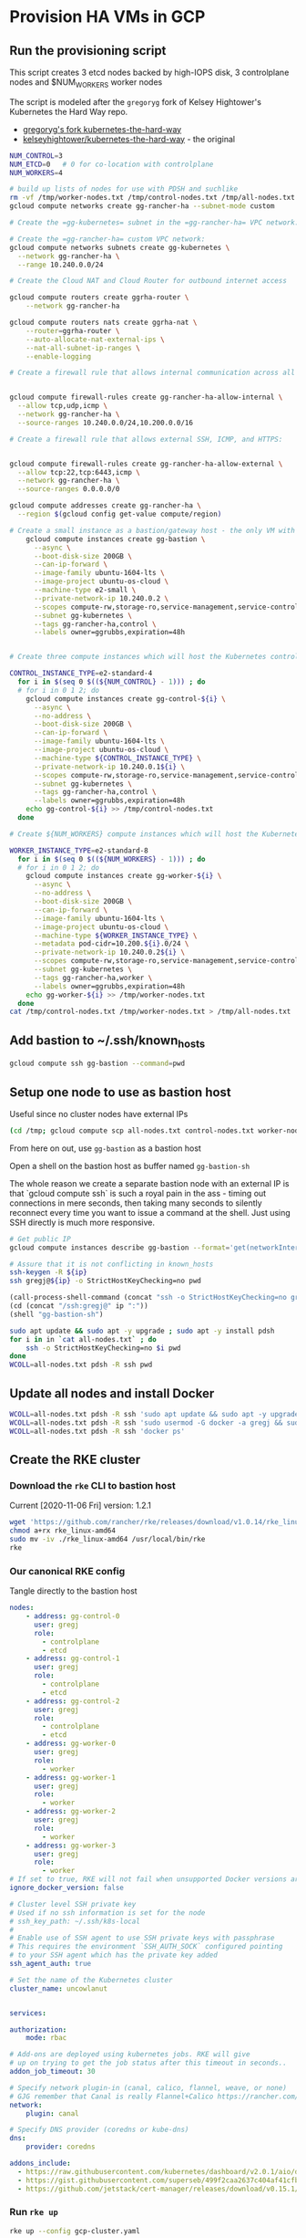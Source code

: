#+PROPERTY: header-args:bash :comments org :shebang #!/usr/bin/env bash :tangle no :eval never-export
* Provision HA VMs in GCP

** Run the provisioning script

  This script creates 3 etcd nodes backed by high-IOPS disk, 3 controlplane nodes and
  $NUM_WORKERS worker nodes

  The script is modeled after the =gregoryg= fork of Kelsey Hightower's Kubernetes the
  Hard Way repo.
  + [[https://github.com/gregoryg/kubernetes-the-hard-way][gregoryg's fork kubernetes-the-hard-way]]
  + [[https://github.com/kelseyhightower/kubernetes-the-hard-way][kelseyhightower/kubernetes-the-hard-way]] - the original

  #+begin_src bash :tangle ~/bin/provision-rancher-ha-gcp.sh
    NUM_CONTROL=3
    NUM_ETCD=0   # 0 for co-location with controlplane
    NUM_WORKERS=4

    # build up lists of nodes for use with PDSH and suchlike
    rm -vf /tmp/worker-nodes.txt /tmp/control-nodes.txt /tmp/all-nodes.txt
    gcloud compute networks create gg-rancher-ha --subnet-mode custom

    # Create the =gg-kubernetes= subnet in the =gg-rancher-ha= VPC network:

    # Create the =gg-rancher-ha= custom VPC network:
    gcloud compute networks subnets create gg-kubernetes \
      --network gg-rancher-ha \
      --range 10.240.0.0/24

    # Create the Cloud NAT and Cloud Router for outbound internet access

    gcloud compute routers create ggrha-router \
        --network gg-rancher-ha

    gcloud compute routers nats create ggrha-nat \
        --router=ggrha-router \
        --auto-allocate-nat-external-ips \
        --nat-all-subnet-ip-ranges \
        --enable-logging

    # Create a firewall rule that allows internal communication across all protocols:


    gcloud compute firewall-rules create gg-rancher-ha-allow-internal \
      --allow tcp,udp,icmp \
      --network gg-rancher-ha \
      --source-ranges 10.240.0.0/24,10.200.0.0/16

    # Create a firewall rule that allows external SSH, ICMP, and HTTPS:


    gcloud compute firewall-rules create gg-rancher-ha-allow-external \
      --allow tcp:22,tcp:6443,icmp \
      --network gg-rancher-ha \
      --source-ranges 0.0.0.0/0

    gcloud compute addresses create gg-rancher-ha \
      --region $(gcloud config get-value compute/region)

    # Create a small instance as a bastion/gateway host - the only VM with a public IP
        gcloud compute instances create gg-bastion \
          --async \
          --boot-disk-size 200GB \
          --can-ip-forward \
          --image-family ubuntu-1604-lts \
          --image-project ubuntu-os-cloud \
          --machine-type e2-small \
          --private-network-ip 10.240.0.2 \
          --scopes compute-rw,storage-ro,service-management,service-control,logging-write,monitoring \
          --subnet gg-kubernetes \
          --tags gg-rancher-ha,control \
          --labels owner=ggrubbs,expiration=48h


    # Create three compute instances which will host the Kubernetes control plane:

    CONTROL_INSTANCE_TYPE=e2-standard-4
      for i in $(seq 0 $((${NUM_CONTROL} - 1))) ; do
      # for i in 0 1 2; do
        gcloud compute instances create gg-control-${i} \
          --async \
          --no-address \
          --boot-disk-size 200GB \
          --can-ip-forward \
          --image-family ubuntu-1604-lts \
          --image-project ubuntu-os-cloud \
          --machine-type ${CONTROL_INSTANCE_TYPE} \
          --private-network-ip 10.240.0.1${i} \
          --scopes compute-rw,storage-ro,service-management,service-control,logging-write,monitoring \
          --subnet gg-kubernetes \
          --tags gg-rancher-ha,control \
          --labels owner=ggrubbs,expiration=48h
        echo gg-control-${i} >> /tmp/control-nodes.txt
      done

    # Create ${NUM_WORKERS} compute instances which will host the Kubernetes worker nodes:

    WORKER_INSTANCE_TYPE=e2-standard-8
      for i in $(seq 0 $((${NUM_WORKERS} - 1))) ; do
      # for i in 0 1 2; do
        gcloud compute instances create gg-worker-${i} \
          --async \
          --no-address \
          --boot-disk-size 200GB \
          --can-ip-forward \
          --image-family ubuntu-1604-lts \
          --image-project ubuntu-os-cloud \
          --machine-type ${WORKER_INSTANCE_TYPE} \
          --metadata pod-cidr=10.200.${i}.0/24 \
          --private-network-ip 10.240.0.2${i} \
          --scopes compute-rw,storage-ro,service-management,service-control,logging-write,monitoring \
          --subnet gg-kubernetes \
          --tags gg-rancher-ha,worker \
          --labels owner=ggrubbs,expiration=48h
        echo gg-worker-${i} >> /tmp/worker-nodes.txt
      done
    cat /tmp/control-nodes.txt /tmp/worker-nodes.txt > /tmp/all-nodes.txt 
  #+end_src

** Add bastion to ~/.ssh/known_hosts
   #+begin_src bash
    gcloud compute ssh gg-bastion --command=pwd
   #+end_src

** Setup one node to use as bastion host
   Useful since no cluster nodes have external IPs
   #+begin_src bash :session rancher-rke-sh :results value
     (cd /tmp; gcloud compute scp all-nodes.txt control-nodes.txt worker-nodes.txt gg-bastion:)
   #+end_src


   From here on out, use =gg-bastion= as a bastion host

   Open a shell on the bastion host as buffer named =gg-bastion-sh=

   The whole reason we create a separate bastion node with an external IP is that `gcloud
   compute ssh` is such a royal pain in the ass - timing out connections in mere seconds,
   then taking many seconds to silently reconnect every time you want to issue a command
   at the shell.  Just using SSH directly is much more responsive.
  #+name: bastion_ip
   #+begin_src bash 
    # Get public IP
    gcloud compute instances describe gg-bastion --format='get(networkInterfaces[0].accessConfigs[0].natIP)'
   #+end_src

   #+begin_src bash :var ip=bastion_ip :results value
     # Assure that it is not conflicting in known_hosts
     ssh-keygen -R ${ip}
     ssh gregj@${ip} -o StrictHostKeyChecking=no pwd
   #+end_src

   #+begin_src emacs-lisp :var ip=bastion_ip
     (call-process-shell-command (concat "ssh -o StrictHostKeyChecking=no gregj@" ip " id"))
     (cd (concat "/ssh:gregj@" ip ":"))
     (shell "gg-bastion-sh")
   #+end_src
   #+begin_src bash 
     sudo apt update && sudo apt -y upgrade ; sudo apt -y install pdsh
     for i in in `cat all-nodes.txt` ; do
         ssh -o StrictHostKeyChecking=no $i pwd
     done
     WCOLL=all-nodes.txt pdsh -R ssh pwd
   #+end_src

** Update all nodes and install Docker
   #+begin_src bash :async :session gg-bastion-sh
     WCOLL=all-nodes.txt pdsh -R ssh 'sudo apt update && sudo apt -y upgrade && sudo apt -y install docker.io '
     WCOLL=all-nodes.txt pdsh -R ssh 'sudo usermod -G docker -a gregj && sudo systemctl daemon-reload && sudo systemctl restart docker'
     WCOLL=all-nodes.txt pdsh -R ssh 'docker ps'
   #+end_src

** Create the RKE cluster
*** Download the =rke= CLI to bastion host
    Current [2020-11-06 Fri] version: 1.2.1
    #+begin_src bash :session gg-bastion-sh :async :results value
      wget 'https://github.com/rancher/rke/releases/download/v1.0.14/rke_linux-amd64'
      chmod a+rx rke_linux-amd64
      sudo mv -iv ./rke_linux-amd64 /usr/local/bin/rke
      rke
    #+end_src
    
*** Our canonical RKE config
    Tangle directly  to the bastion host
   #+begin_src yaml :var ip=bastion_ip :tangle /gssh:gg-bastion:gcp-cluster.yaml
     nodes:
         - address: gg-control-0
           user: gregj
           role:
             - controlplane
             - etcd
         - address: gg-control-1
           user: gregj
           role:
             - controlplane
             - etcd
         - address: gg-control-2
           user: gregj
           role:
             - controlplane
             - etcd
         - address: gg-worker-0
           user: gregj
           role:
             - worker
         - address: gg-worker-1
           user: gregj
           role:
             - worker
         - address: gg-worker-2
           user: gregj
           role:
             - worker
         - address: gg-worker-3
           user: gregj
           role:
             - worker
     # If set to true, RKE will not fail when unsupported Docker versions are found
     ignore_docker_version: false

     # Cluster level SSH private key
     # Used if no ssh information is set for the node
     # ssh_key_path: ~/.ssh/k8s-local
     # 
     # Enable use of SSH agent to use SSH private keys with passphrase
     # This requires the environment `SSH_AUTH_SOCK` configured pointing
     # to your SSH agent which has the private key added
     ssh_agent_auth: true

     # Set the name of the Kubernetes cluster  
     cluster_name: uncowlanut


     services:

     authorization:
         mode: rbac

     # Add-ons are deployed using kubernetes jobs. RKE will give
     # up on trying to get the job status after this timeout in seconds..
     addon_job_timeout: 30

     # Specify network plugin-in (canal, calico, flannel, weave, or none)
     # GJG remember that Canal is really Flannel+Calico https://rancher.com/blog/2019/2019-03-21-comparing-kubernetes-cni-providers-flannel-calico-canal-and-weave/
     network:
         plugin: canal

     # Specify DNS provider (coredns or kube-dns)
     dns:
         provider: coredns

     addons_include:
       - https://raw.githubusercontent.com/kubernetes/dashboard/v2.0.1/aio/deploy/recommended.yaml
       - https://gist.githubusercontent.com/superseb/499f2caa2637c404af41cfb7e5f4a938/raw/930841ac00653fdff8beca61dab9a20bb8983782/k8s-dashboard-user.yml
       - https://github.com/jetstack/cert-manager/releases/download/v0.15.1/cert-manager.yaml
   #+end_src
*** Run =rke up=
    #+begin_src bash :session gg-bastion-sh :async :results value
      rke up --config gcp-cluster.yaml
    #+end_src

*** Get kubectl and test
    #+begin_src bash :session gg-bastion-sh :async :results value
      sudo apt-get update && sudo apt-get install -y apt-transport-https gnupg2 curl
      curl -s https://packages.cloud.google.com/apt/doc/apt-key.gpg | sudo apt-key add -
      echo "deb https://apt.kubernetes.io/ kubernetes-xenial main" | sudo tee -a /etc/apt/sources.list.d/kubernetes.list
      sudo apt-get update
      sudo apt-get install -y kubectl
    #+end_src
    #+begin_src bash :session gg-bastion-sh :async :results value
      ## GJG
      mkdir -p ~/.kube
      cp -v kube_config_gcp-cluster.yaml ~/.kube/config
      kubectl get nodes
      source <(kubectl completion bash)
      alias k='kubectl'
      alias kn='kubectl config set-context --current --namespace '
      alias kx='kubectl config get-contexts'
      complete -F __start_kubectl k
    #+end_src


** On to Rancher to install these thangs!
 
*** Get Helm on the bastion node
    #+begin_src bash :session gg-bastion-sh :async :results value
      wget 'https://get.helm.sh/helm-v3.4.1-linux-amd64.tar.gz'
      tar xf helm-v3.4.1-linux-amd64.tar.gz
      sudo cp -v linux-amd64/helm /usr/local/bin/
      helm version
    #+end_src

*** Install Rancher 2.5 monitoring
    #+begin_src bash :session gg-bastion-sh :async :results value
      helm repo add prometheus-community https://prometheus-community.github.io/helm-charts
      helm repo add stable https://charts.helm.sh/stable
      helm repo update
      helm install rancher-monitoring prometheus-community/kube-prometheus-stack --namespace cattle-monitoring-system --create-namespace
    #+end_src

